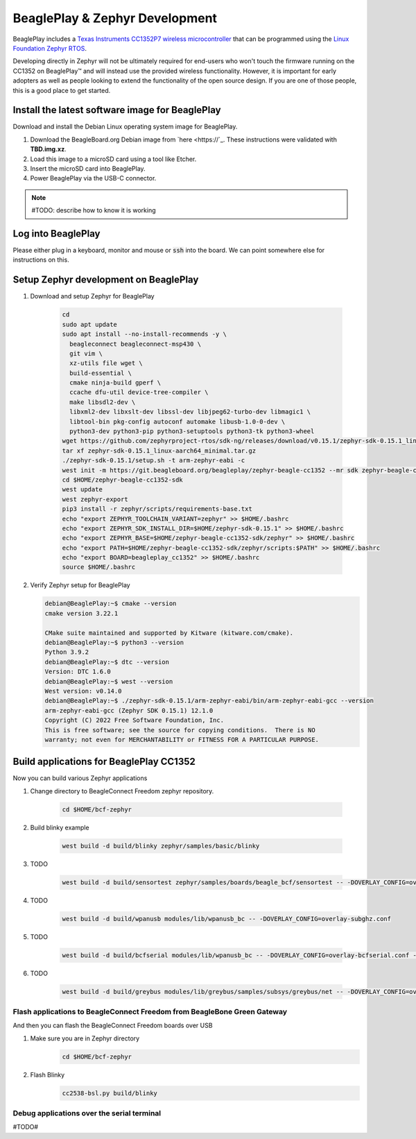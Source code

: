 .. _beagleplay-zephyr-development:

BeaglePlay & Zephyr Development
###############################

BeaglePlay includes a `Texas Instruments CC1352P7 wireless microcontroller <https://www.ti.com/product/CC1352P7>`_
that can be programmed using the `Linux Foundation Zephyr RTOS <https://www.zephyrproject.org/>`_.

Developing directly in Zephyr will not be ultimately required for end-users 
who won't touch the firmware running on the CC1352 on BeaglePlay™ and will instead
use the provided wireless functionality. However, it is important for early 
adopters as well as people looking to extend the functionality of the open 
source design. If you are one of those people, this is a good place to get 
started.

Install the latest software image for BeaglePlay
*************************************************

Download and install the Debian Linux operating system image for BeaglePlay.

#. Download the BeagleBoard.org Debian image from 
   `here <https://`_. These instructions were validated with **TBD.img.xz**.

#. Load this image to a microSD card using a tool like Etcher.

#. Insert the microSD card into BeaglePlay.

#. Power BeaglePlay via the USB-C connector.

.. note::

   #TODO: describe how to know it is working

Log into BeaglePlay
*********************************

Please either plug in a keyboard, monitor and mouse or :code:`ssh` into the board. We can point
somewhere else for instructions on this.

Setup Zephyr development on BeaglePlay
*********************************************

#. Download and setup Zephyr for BeaglePlay

    .. code-block:: bash
        
        cd
        sudo apt update
        sudo apt install --no-install-recommends -y \
          beagleconnect beagleconnect-msp430 \
          git vim \
          xz-utils file wget \
          build-essential \
          cmake ninja-build gperf \
          ccache dfu-util device-tree-compiler \
          make libsdl2-dev \
          libxml2-dev libxslt-dev libssl-dev libjpeg62-turbo-dev libmagic1 \
          libtool-bin pkg-config autoconf automake libusb-1.0-0-dev \
          python3-dev python3-pip python3-setuptools python3-tk python3-wheel
        wget https://github.com/zephyrproject-rtos/sdk-ng/releases/download/v0.15.1/zephyr-sdk-0.15.1_linux-aarch64_minimal.tar.gz
        tar xf zephyr-sdk-0.15.1_linux-aarch64_minimal.tar.gz
        ./zephyr-sdk-0.15.1/setup.sh -t arm-zephyr-eabi -c
        west init -m https://git.beagleboard.org/beagleplay/zephyr-beagle-cc1352 --mr sdk zephyr-beagle-cc1352-sdk
        cd $HOME/zephyr-beagle-cc1352-sdk
        west update
        west zephyr-export
        pip3 install -r zephyr/scripts/requirements-base.txt
        echo "export ZEPHYR_TOOLCHAIN_VARIANT=zephyr" >> $HOME/.bashrc
        echo "export ZEPHYR_SDK_INSTALL_DIR=$HOME/zephyr-sdk-0.15.1" >> $HOME/.bashrc
        echo "export ZEPHYR_BASE=$HOME/zephyr-beagle-cc1352-sdk/zephyr" >> $HOME/.bashrc
        echo "export PATH=$HOME/zephyr-beagle-cc1352-sdk/zephyr/scripts:$PATH" >> $HOME/.bashrc
        echo "export BOARD=beagleplay_cc1352" >> $HOME/.bashrc
        source $HOME/.bashrc

#. Verify Zephyr setup for BeaglePlay

   .. code-block:: shell-session

      debian@BeaglePlay:~$ cmake --version
      cmake version 3.22.1

      CMake suite maintained and supported by Kitware (kitware.com/cmake).
      debian@BeaglePlay:~$ python3 --version
      Python 3.9.2
      debian@BeaglePlay:~$ dtc --version
      Version: DTC 1.6.0
      debian@BeaglePlay:~$ west --version
      West version: v0.14.0
      debian@BeaglePlay:~$ ./zephyr-sdk-0.15.1/arm-zephyr-eabi/bin/arm-zephyr-eabi-gcc --version
      arm-zephyr-eabi-gcc (Zephyr SDK 0.15.1) 12.1.0
      Copyright (C) 2022 Free Software Foundation, Inc.
      This is free software; see the source for copying conditions.  There is NO
      warranty; not even for MERCHANTABILITY or FITNESS FOR A PARTICULAR PURPOSE.



    
Build applications for BeaglePlay CC1352
*********************************************

Now you can build various Zephyr applications

#. Change directory to BeagleConnect Freedom zephyr repository.

    .. code-block:: bash

        cd $HOME/bcf-zephyr
        
#. Build blinky example

    .. code-block:: bash

        west build -d build/blinky zephyr/samples/basic/blinky

#. TODO

    .. code-block:: bash

        west build -d build/sensortest zephyr/samples/boards/beagle_bcf/sensortest -- -DOVERLAY_CONFIG=overlay-subghz.conf

#. TODO

    .. code-block:: bash

        west build -d build/wpanusb modules/lib/wpanusb_bc -- -DOVERLAY_CONFIG=overlay-subghz.conf

#. TODO

    .. code-block:: bash

        west build -d build/bcfserial modules/lib/wpanusb_bc -- -DOVERLAY_CONFIG=overlay-bcfserial.conf -DDTC_OVERLAY_FILE=bcfserial.overlay

#. TODO

    .. code-block:: bash

        west build -d build/greybus modules/lib/greybus/samples/subsys/greybus/net -- -DOVERLAY_CONFIG=overlay-802154-subg.conf


Flash applications to BeagleConnect Freedom from BeagleBone Green Gateway
=========================================================================

And then you can flash the BeagleConnect Freedom boards over USB

#. Make sure you are in Zephyr directory
    .. code-block:: bash

        cd $HOME/bcf-zephyr

#. Flash Blinky
    .. code-block:: bash

        cc2538-bsl.py build/blinky

Debug applications over the serial terminal
===========================================

#TODO#
